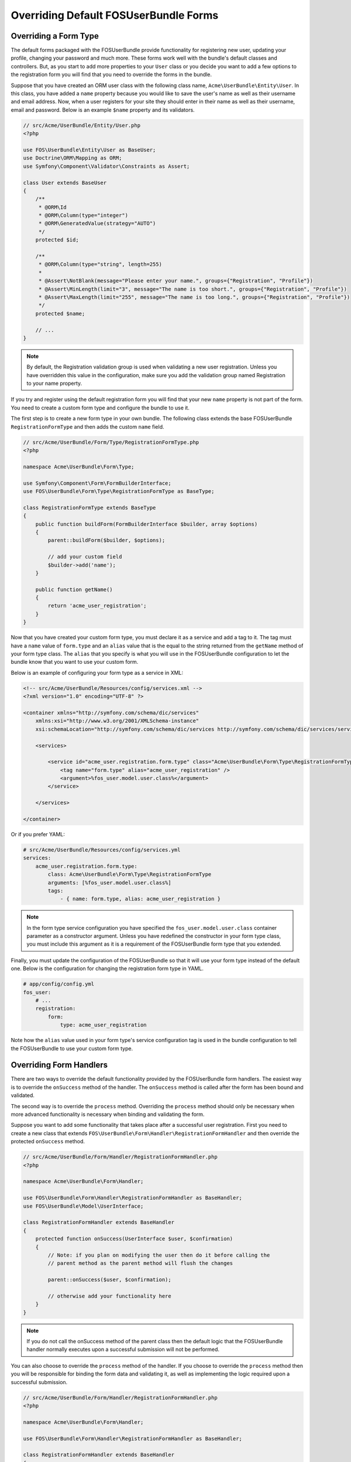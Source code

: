Overriding Default FOSUserBundle Forms
======================================

Overriding a Form Type
----------------------

The default forms packaged with the FOSUserBundle provide functionality for
registering new user, updating your profile, changing your password and
much more. These forms work well with the bundle's default classes and controllers.
But, as you start to add more properties to your ``User``
class or you decide you want to add a few options to the registration form you
will find that you need to override the forms in the bundle.

Suppose that you have created an ORM user class with the following class name,
``Acme\UserBundle\Entity\User``. In this class, you have added a ``name`` property
because you would like to save the user's name as well as their username and
email address. Now, when a user registers for your site they should enter in their
name as well as their username, email and password. Below is an example ``$name``
property and its validators.

.. code-block:: php

    // src/Acme/UserBundle/Entity/User.php
    <?php

    use FOS\UserBundle\Entity\User as BaseUser;
    use Doctrine\ORM\Mapping as ORM;
    use Symfony\Component\Validator\Constraints as Assert;

    class User extends BaseUser
    {
        /**
         * @ORM\Id
         * @ORM\Column(type="integer")
         * @ORM\GeneratedValue(strategy="AUTO")
         */
        protected $id;

        /**
         * @ORM\Column(type="string", length=255)
         *
         * @Assert\NotBlank(message="Please enter your name.", groups={"Registration", "Profile"})
         * @Assert\MinLength(limit="3", message="The name is too short.", groups={"Registration", "Profile"})
         * @Assert\MaxLength(limit="255", message="The name is too long.", groups={"Registration", "Profile"})
         */
        protected $name;

        // ...
    }

.. note::

    By default, the Registration validation group is used when validating a new
    user registration. Unless you have overridden this value in the configuration,
    make sure you add the validation group named Registration to your name property.

If you try and register using the default registration form you will find that
your new ``name`` property is not part of the form. You need to create a custom
form type and configure the bundle to use it.

The first step is to create a new form type in your own bundle. The following
class extends the base FOSUserBundle ``RegistrationFormType`` and then adds the
custom ``name`` field.

.. code-block:: php

    // src/Acme/UserBundle/Form/Type/RegistrationFormType.php
    <?php

    namespace Acme\UserBundle\Form\Type;

    use Symfony\Component\Form\FormBuilderInterface;
    use FOS\UserBundle\Form\Type\RegistrationFormType as BaseType;

    class RegistrationFormType extends BaseType
    {
        public function buildForm(FormBuilderInterface $builder, array $options)
        {
            parent::buildForm($builder, $options);

            // add your custom field
            $builder->add('name');
        }

        public function getName()
        {
            return 'acme_user_registration';
        }
    }

Now that you have created your custom form type, you must declare it as a
service and add a tag to it. The tag must have a ``name`` value of ``form.type``
and an ``alias`` value that is the equal to the string returned from the
``getName`` method of your form type class. The ``alias`` that you specify is
what you will use in the FOSUserBundle configuration to let the bundle know that
you want to use your custom form.

Below is an example of configuring your form type as a service in XML:

.. code-block:: xml

    <!-- src/Acme/UserBundle/Resources/config/services.xml -->
    <?xml version="1.0" encoding="UTF-8" ?>

    <container xmlns="http://symfony.com/schema/dic/services"
        xmlns:xsi="http://www.w3.org/2001/XMLSchema-instance"
        xsi:schemaLocation="http://symfony.com/schema/dic/services http://symfony.com/schema/dic/services/services-1.0.xsd">

        <services>

            <service id="acme_user.registration.form.type" class="Acme\UserBundle\Form\Type\RegistrationFormType">
                <tag name="form.type" alias="acme_user_registration" />
                <argument>%fos_user.model.user.class%</argument>
            </service>

        </services>

    </container>

Or if you prefer YAML:

.. code-block:: yaml

    # src/Acme/UserBundle/Resources/config/services.yml
    services:
        acme_user.registration.form.type:
            class: Acme\UserBundle\Form\Type\RegistrationFormType
            arguments: [%fos_user.model.user.class%]
            tags:
                - { name: form.type, alias: acme_user_registration }

.. note::

    In the form type service configuration you have specified the ``fos_user.model.user.class``
    container parameter as a constructor argument. Unless you have redefined the
    constructor in your form type class, you must include this argument as it is a
    requirement of the FOSUserBundle form type that you extended.

Finally, you must update the configuration of the FOSUserBundle so that it will
use your form type instead of the default one. Below is the configuration for
changing the registration form type in YAML.

.. code-block:: yaml

    # app/config/config.yml
    fos_user:
        # ...
        registration:
            form:
                type: acme_user_registration

Note how the ``alias`` value used in your form type's service configuration tag
is used in the bundle configuration to tell the FOSUserBundle to use your custom
form type.

Overriding Form Handlers
------------------------

There are two ways to override the default functionality provided by the
FOSUserBundle form handlers. The easiest way is to  override the ``onSuccess``
method of the handler. The ``onSuccess`` method is called after the form has been
bound and validated.

The second way is to override the ``process`` method. Overriding
the ``process`` method should only be necessary when more advanced functionality
is necessary when binding and validating the form.

Suppose you want to add some functionality that takes place after a successful
user registration. First you need to create a new class that extends
``FOS\UserBundle\Form\Handler\RegistrationFormHandler`` and then override the
protected ``onSuccess`` method.

.. code-block:: php

    // src/Acme/UserBundle/Form/Handler/RegistrationFormHandler.php
    <?php

    namespace Acme\UserBundle\Form\Handler;

    use FOS\UserBundle\Form\Handler\RegistrationFormHandler as BaseHandler;
    use FOS\UserBundle\Model\UserInterface;

    class RegistrationFormHandler extends BaseHandler
    {
        protected function onSuccess(UserInterface $user, $confirmation)
        {
            // Note: if you plan on modifying the user then do it before calling the
            // parent method as the parent method will flush the changes

            parent::onSuccess($user, $confirmation);

            // otherwise add your functionality here
        }
    }

.. note::

    If you do not call the onSuccess method of the parent class then the default
    logic that the FOSUserBundle handler normally executes upon a successful
    submission will not be performed.

You can also choose to override the ``process`` method of the handler. If you choose
to override the ``process`` method then you will be responsible for binding the form
data and validating it, as well as implementing the logic required upon a
successful submission.

.. code-block:: php

    // src/Acme/UserBundle/Form/Handler/RegistrationFormHandler.php
    <?php

    namespace Acme\UserBundle\Form\Handler;

    use FOS\UserBundle\Form\Handler\RegistrationFormHandler as BaseHandler;

    class RegistrationFormHandler extends BaseHandler
    {
        public function process($confirmation = false)
        {
            $user = $this->userManager->createUser();
            $this->form->setData($user);

            if ('POST' == $this->request->getMethod()) {
                $this->form->bind($this->request);
                if ($this->form->isValid()) {

                    // do your custom logic here

                    return true;
                }
            }

            return false;
        }
    }

.. note::

    The process method should return true for a successful submission and false
    otherwise.

Now that you have created and implemented your custom form handler class, you
must configure it as a service in the container. Below is an example of
configuring your form handler as a service in XML:

.. code-block:: xml

    <!-- src/Acme/UserBundle/Resources/config/services.xml -->
    <?xml version="1.0" encoding="UTF-8" ?>

    <container xmlns="http://symfony.com/schema/dic/services"
        xmlns:xsi="http://www.w3.org/2001/XMLSchema-instance"
        xsi:schemaLocation="http://symfony.com/schema/dic/services http://symfony.com/schema/dic/services/services-1.0.xsd">

        <services>

            <service id="acme_user.form.handler.registration" class="Acme\UserBundle\Form\Handler\RegistrationFormHandler" scope="request" public="false">
                <argument type="service" id="fos_user.registration.form" />
                <argument type="service" id="request" />
                <argument type="service" id="fos_user.user_manager" />
                <argument type="service" id="fos_user.mailer" />
                <argument type="service" id="fos_user.util.token_generator" />
            </service>

        </services>

    </container>

Or if you prefer YAML:

.. code-block:: yaml

    # src/Acme/UserBundle/Resources/config/services.yml
    services:
        acme_user.form.handler.registration:
            class: Acme\UserBundle\Form\Handler\RegistrationFormHandler
            arguments: ["@fos_user.registration.form", "@request", "@fos_user.user_manager", "@fos_user.mailer", "@fos_user.util.token_generator"]
            scope: request
            public: false

Here you have injected other services as arguments to the constructor of our class
because these arguments are required by the base FOSUserBundle form handler class
which you extended.

Now that your new form handler has been configured in the container, all that is
left to do is update the FOSUserBundle configuration.

.. code-block:: yaml

    # app/config/config.yml
    fos_user:
        # ...
        registration:
            form:
                handler: acme_user.form.handler.registration

Note how the ``id`` of your configured service is used in the bundle configuration
to tell the FOSUserBundle to use your custom form handler.

At this point, when a user registers on your site your service will be used to
handle the form submission.

.. note::

    When you overwrite the form processing (be it only for the success logic
    or for the whole processing), don't forget to save the changes when the
    form is successful.
    This is done as part of the default success logic so you need to save it
    yourself if you don't call the original ``onSuccess`` method.
